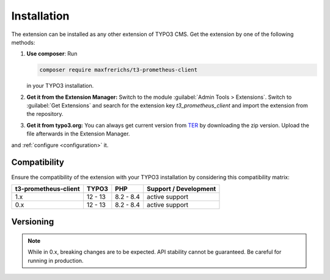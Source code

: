 .. _installation:

Installation
============

The extension can be installed as any other extension of TYPO3 CMS. Get the
extension by one of the following methods:

#. **Use composer**: Run

   .. code-block:: bash

      composer require maxfrerichs/t3-prometheus-client

   in your TYPO3 installation.

#. **Get it from the Extension Manager:** Switch to the module :guilabel:`Admin Tools > Extensions`.
   Switch to :guilabel:`Get Extensions` and search for the extension key
   *t3_prometheus_client* and import the extension from the repository.

#. **Get it from typo3.org:** You can always get current version from `TER`_
   by downloading the zip version. Upload the file afterwards in the Extension
   Manager.

and :ref:`configure <configuration>` it.

.. _TER: https://extensions.typo3.org/extension/t3_prometheus_client/

Compatibility
-------------

Ensure the compatibility of the extension with your TYPO3 installation by
considering this compatibility matrix:

======================= =========== =========== ======================================
  t3-prometheus-client     TYPO3        PHP         Support / Development
======================= =========== =========== ======================================
  1.x                     12 - 13     8.2 - 8.4   active support
  0.x                     12 - 13     8.2 - 8.4   active support
======================= =========== =========== ======================================

Versioning
----------

.. note::

   While in 0.x, breaking changes are to be expected. API stability cannot be guaranteed. Be careful for running in production. 

